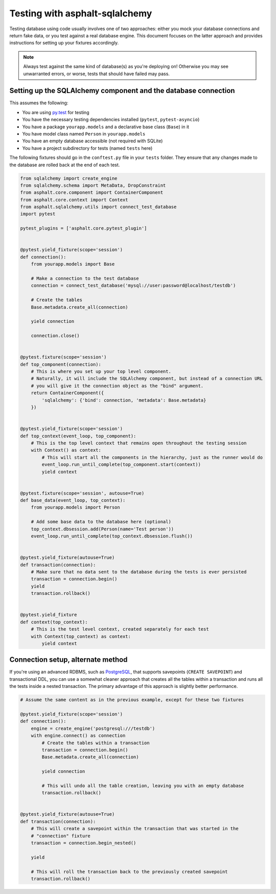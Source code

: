 Testing with asphalt-sqlalchemy
===============================

Testing database using code usually involves one of two approaches: either you mock your database
connections and return fake data, or you test against a real database engine. This document focuses
on the latter approach and provides instructions for setting up your fixtures accordingly.

.. note:: Always test against the same kind of database(s) as you're deploying on!
    Otherwise you may see unwarranted errors, or worse, tests that should have failed may pass.


Setting up the SQLAlchemy component and the database connection
---------------------------------------------------------------

This assumes the following:

* You are using `py.test`_ for testing
* You have the necessary testing dependencies installed (``pytest``, ``pytest-asyncio``)
* You have a package ``yourapp.models`` and a declarative base class (``Base``) in it
* You have model class named ``Person`` in ``yourapp.models``
* You have an empty database accessible (not required with SQLite)
* You have a project subdirectory for tests (named ``tests`` here)

The following fixtures should go in the ``conftest.py`` file in your ``tests`` folder.
They ensure that any changes made to the database are rolled back at the end of each test.

.. code-block:: python

    from sqlalchemy import create_engine
    from sqlalchemy.schema import MetaData, DropConstraint
    from asphalt.core.component import ContainerComponent
    from asphalt.core.context import Context
    from asphalt.sqlalchemy.utils import connect_test_database
    import pytest

    pytest_plugins = ['asphalt.core.pytest_plugin']


    @pytest.yield_fixture(scope='session')
    def connection():
        from yourapp.models import Base

        # Make a connection to the test database
        connection = connect_test_database('mysql://user:password@localhost/testdb')

        # Create the tables
        Base.metadata.create_all(connection)

        yield connection

        connection.close()


    @pytest.fixture(scope='session')
    def top_component(connection):
        # This is where you set up your top level component.
        # Naturally, it will include the SQLAlchemy component, but instead of a connection URL
        # you will give it the connection object as the "bind" argument.
        return ContainerComponent({
            'sqlalchemy': {'bind': connection, 'metadata': Base.metadata}
        })


    @pytest.yield_fixture(scope='session')
    def top_context(event_loop, top_component):
        # This is the top level context that remains open throughout the testing session
        with Context() as context:
            # This will start all the components in the hierarchy, just as the runner would do
            event_loop.run_until_complete(top_component.start(context))
            yield context


    @pytest.fixture(scope='session', autouse=True)
    def base_data(event_loop, top_context):
        from yourapp.models import Person

        # Add some base data to the database here (optional)
        top_context.dbsession.add(Person(name='Test person'))
        event_loop.run_until_complete(top_context.dbsession.flush())


    @pytest.yield_fixture(autouse=True)
    def transaction(connection):
        # Make sure that no data sent to the database during the tests is ever persisted
        transaction = connection.begin()
        yield
        transaction.rollback()


    @pytest.yield_fixture
    def context(top_context):
        # This is the test level context, created separately for each test
        with Context(top_context) as context:
            yield context


Connection setup, alternate method
----------------------------------

If you're using an advanced RDBMS, such as `PostgreSQL`_, that supports savepoints
(``CREATE SAVEPOINT``) and transactional DDL, you can use a somewhat cleaner approach that creates
all the tables within a transaction and runs all the tests inside a nested transaction.
The primary advantage of this approach is slightly better performance.

.. code-block:: python

    # Assume the same content as in the previous example, except for these two fixtures

    @pytest.yield_fixture(scope='session')
    def connection():
        engine = create_engine('postgresql:///testdb')
        with engine.connect() as connection
            # Create the tables within a transaction
            transaction = connection.begin()
            Base.metadata.create_all(connection)

            yield connection

            # This will undo all the table creation, leaving you with an empty database
            transaction.rollback()


    @pytest.yield_fixture(autouse=True)
    def transaction(connection):
        # This will create a savepoint within the transaction that was started in the
        # "connection" fixture
        transaction = connection.begin_nested()

        yield

        # This will roll the transaction back to the previously created savepoint
        transaction.rollback()


.. _py.test: http://pytest.org
.. _PostgreSQL: http://www.postgresql.org/
